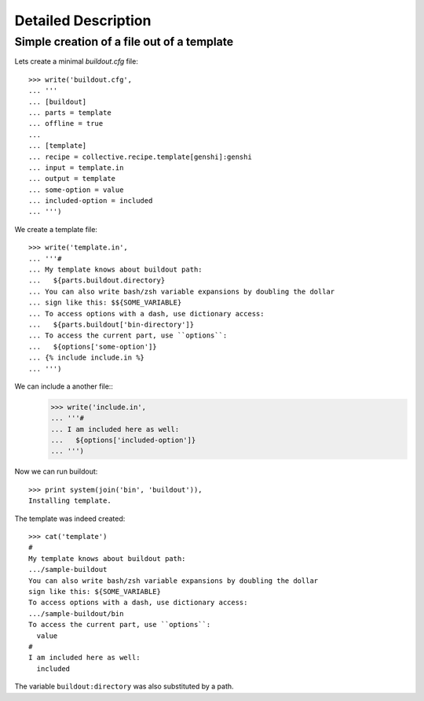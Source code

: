 Detailed Description
********************

Simple creation of a file out of a template
===========================================

Lets create a minimal `buildout.cfg` file::

  >>> write('buildout.cfg',
  ... '''
  ... [buildout]
  ... parts = template
  ... offline = true
  ...
  ... [template]
  ... recipe = collective.recipe.template[genshi]:genshi
  ... input = template.in
  ... output = template
  ... some-option = value
  ... included-option = included
  ... ''')

We create a template file::

  >>> write('template.in',
  ... '''#
  ... My template knows about buildout path:
  ...   ${parts.buildout.directory}
  ... You can also write bash/zsh variable expansions by doubling the dollar
  ... sign like this: $${SOME_VARIABLE}
  ... To access options with a dash, use dictionary access:
  ...   ${parts.buildout['bin-directory']}
  ... To access the current part, use ``options``:
  ...   ${options['some-option']}
  ... {% include include.in %}
  ... ''')

We can include a another file::
  >>> write('include.in',
  ... '''#
  ... I am included here as well:
  ...   ${options['included-option']}
  ... ''')

Now we can run buildout::

  >>> print system(join('bin', 'buildout')),
  Installing template.

The template was indeed created::

  >>> cat('template')
  #
  My template knows about buildout path:
  .../sample-buildout
  You can also write bash/zsh variable expansions by doubling the dollar
  sign like this: ${SOME_VARIABLE}
  To access options with a dash, use dictionary access:
  .../sample-buildout/bin
  To access the current part, use ``options``:
    value
  #
  I am included here as well:
    included

The variable ``buildout:directory`` was also substituted by a path.
